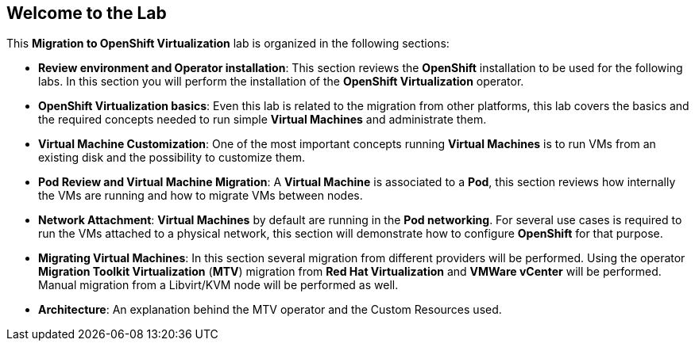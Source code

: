 == Welcome to the Lab

This *Migration to OpenShift Virtualization* lab is organized in the following sections:

* *Review environment and Operator installation*: This section reviews the *OpenShift* installation to be used for the following labs. In this section you will perform the installation of the *OpenShift Virtualization* operator.
* *OpenShift Virtualization basics*: Even this lab is related to the migration from other platforms, this lab covers the basics and the required concepts needed to run simple *Virtual Machines* and administrate them.
* *Virtual Machine Customization*: One of the most important concepts running *Virtual Machines* is to run VMs from an existing disk and the possibility to customize them.
* *Pod Review and Virtual Machine Migration*: A *Virtual Machine* is associated to a *Pod*, this section reviews how internally the VMs are running and how to migrate VMs between nodes.
* *Network Attachment*: *Virtual Machines* by default are running in the *Pod networking*. For several use cases is required to run the VMs attached to a physical network, this section will demonstrate how to configure *OpenShift* for that purpose.
* *Migrating Virtual Machines*: In this section several migration from different providers will be performed. Using the operator *Migration Toolkit Virtualization* (*MTV*) migration from *Red Hat Virtualization* and *VMWare vCenter* will be performed. Manual migration from a Libvirt/KVM node will be performed as well.
* *Architecture*: An explanation behind the MTV operator and the Custom Resources used.